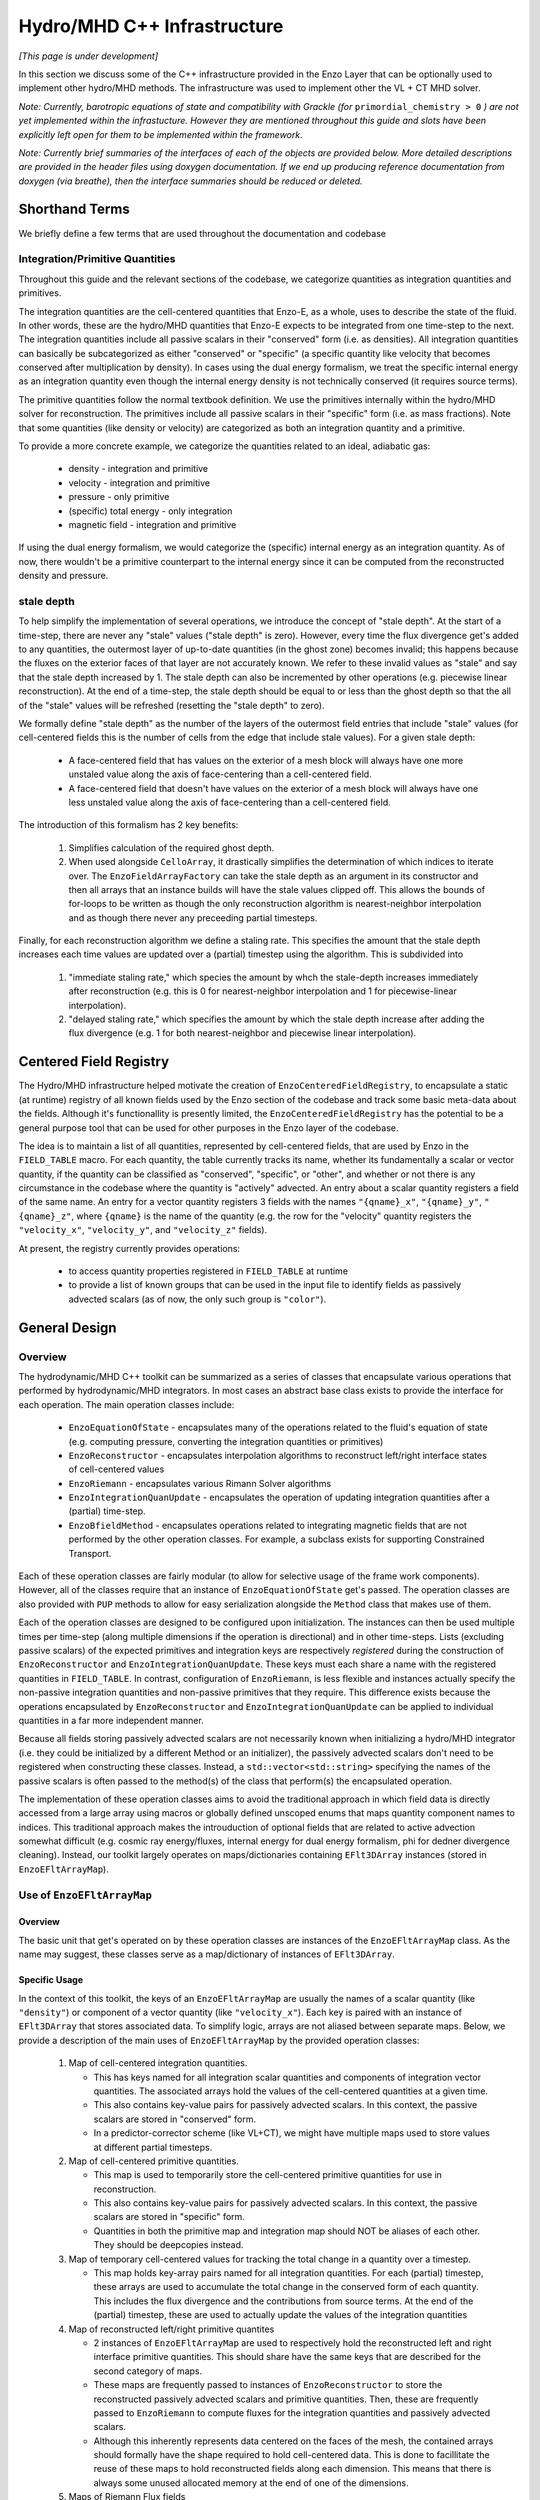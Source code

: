 ****************************
Hydro/MHD C++ Infrastructure
****************************

*[This page is under development]*

In this section we discuss some of the C++ infrastructure provided in
the Enzo Layer that can be optionally used to implement other
hydro/MHD methods. The infrastructure was used to implement other the
VL + CT MHD solver.

*Note: Currently, barotropic equations of state and compatibility with
Grackle (for* ``primordial_chemistry > 0`` *) are not yet implemented
within the infrastucture. However they are mentioned throughout this
guide and slots have been explicitly left open for them to be
implemented within the framework.*

*Note: Currently brief summaries of the interfaces of each of the
objects are provided below. More detailed descriptions are provided
in the header files using doxygen documentation. If we end up
producing reference documentation from doxygen (via breathe), then
the interface summaries should be reduced or deleted.*

===============
Shorthand Terms
===============

We briefly define a few terms that are used throughout the
documentation and codebase

Integration/Primitive Quantities
-------------------------------------

Throughout this guide and the relevant sections of the codebase, we
categorize quantities as integration quantities and primitives.

The integration quantities are the cell-centered quantities that
Enzo-E, as a whole, uses to describe the state of the fluid. In other
words, these are the hydro/MHD quantities that Enzo-E expects to be
integrated from one time-step to the next. The integration quantities
include all passive scalars in their "conserved" form (i.e. as
densities).  All integration quantities can basically be
subcategorized as either "conserved" or "specific" (a specific
quantity like velocity that becomes conserved after multiplication by
density). In cases using the dual energy formalism, we treat the
specific internal energy as an integration quantity even though the
internal energy density is not technically conserved (it requires
source terms).

The primitive quantities follow the normal textbook definition. We use
the primitives internally within the hydro/MHD solver for
reconstruction. The primitives include all passive scalars in their
"specific" form (i.e. as mass fractions). Note that some quantities
(like density or velocity) are categorized as both an integration
quantity and a primitive.

To provide a more concrete example, we categorize the quantities related
to an ideal, adiabatic gas:

  * density - integration and primitive

  * velocity - integration and primitive

  * pressure - only primitive

  * (specific) total energy - only integration

  * magnetic field - integration and primitive

If using the dual energy formalism, we would categorize the (specific)
internal energy as an integration quantity. As of now, there wouldn't
be a primitive counterpart to the internal energy since it can be
computed from the reconstructed density and pressure.

stale depth
-----------

To help simplify the implementation of several operations, we
introduce the concept of "stale depth". At the start of a time-step,
there are never any "stale" values ("stale depth" is zero). However,
every time the flux divergence get's added to any quantities, the
outermost layer of up-to-date quantities (in the ghost zone) becomes
invalid; this happens because the fluxes on the exterior faces of
that layer are not accurately known. We refer to these invalid values
as "stale" and say that the stale depth increased by 1. The stale
depth can also be incremented by other operations (e.g. piecewise
linear reconstruction). At the end of a time-step, the stale depth
should be equal to or less than the ghost depth so that the all of the
"stale" values will be refreshed (resetting the "stale depth" to
zero).

We formally define "stale depth" as the number of the layers of the
outermost field entries that include "stale" values (for cell-centered
fields this is the number of cells from the edge that include stale
values). For a given stale depth:

  * A face-centered field that has values on the exterior of a mesh
    block will always have one more unstaled value along the axis of
    face-centering than a cell-centered field.

  * A face-centered field that doesn't have values on the exterior of
    a mesh block will always have one less unstaled value along the
    axis of face-centering than a cell-centered field.

The introduction of this formalism has 2 key benefits:

  1. Simplifies calculation of the required ghost depth.

  2. When used alongside ``CelloArray``, it drastically simplifies the
     determination of which indices to iterate over. The
     ``EnzoFieldArrayFactory`` can take the stale depth as an argument
     in its constructor and then all arrays that an instance builds
     will have the stale values clipped off.  This allows the bounds of 
     for-loops to be written as though the only reconstruction algorithm
     is nearest-neighbor interpolation and as though there never any
     preceeding partial timesteps.


Finally, for each reconstruction algorithm we define a staling
rate. This specifies the amount that the stale depth increases each
time values are updated over a (partial) timestep using the
algorithm. This is subdivided into

  1. "immediate staling rate," which species the amount by whch the
     stale-depth increases immediately after reconstruction (e.g. this is
     0 for nearest-neighbor interpolation and 1 for piecewise-linear
     interpolation).

  2. "delayed staling rate," which specifies the amount by which the
     stale depth increase after adding the flux divergence (e.g. 1 for
     both nearest-neighbor and piecewise linear interpolation).


.. _Centered-Field-Registry:

=======================
Centered Field Registry
=======================

The Hydro/MHD infrastructure helped motivate the creation of
``EnzoCenteredFieldRegistry``, to encapsulate a static (at runtime)
registry of all known fields used by the Enzo section of the
codebase and track some basic meta-data about the fields. Although it's
functionallity is presently limited, the ``EnzoCenteredFieldRegistry``
has the potential to be a general purpose tool that can be used for
other purposes in the Enzo layer of the codebase.

The idea is to maintain a list of all quantities, represented by
cell-centered fields, that are used by Enzo in the ``FIELD_TABLE``
macro. For each quantity, the table currently tracks its name, whether
its fundamentally a scalar or vector quantity, if the quantity can be
classified as "conserved", "specific", or "other", and whether or not
there is any circumstance in the codebase where the quantity is
"actively" advected. An entry about a scalar quantity registers a
field of the same name. An entry for a vector quantity registers 3
fields with the names ``"{qname}_x"``, ``"{qname}_y"``,
``"{qname}_z"``, where ``{qname}`` is the name of the quantity (e.g.
the row for the "velocity" quantity registers the ``"velocity_x"``,
``"velocity_y"``, and ``"velocity_z"`` fields).

At present, the registry currently provides operations:

  * to access quantity properties registered in ``FIELD_TABLE`` at
    runtime
  * to provide a list of known groups that can be used in the input file
    to identify fields as passively advected scalars (as of now, the
    only such group is ``"color"``).

==============
General Design
==============

    .. _GeneralDesignOverview-section:

Overview
--------

The hydrodynamic/MHD C++ toolkit can be summarized as a series of
classes that encapsulate various operations that performed by
hydrodynamic/MHD integrators. In most cases an abstract base class
exists to provide the interface for each operation. The main operation
classes include:

  * ``EnzoEquationOfState`` - encapsulates many of the operations
    related to the fluid's equation of state (e.g. computing pressure,
    converting the integration quantities or primitives)

  * ``EnzoReconstructor`` - encapsulates interpolation algorithms to
    reconstruct left/right interface states of cell-centered values

  * ``EnzoRiemann`` - encapsulates various Rimann Solver algorithms

  * ``EnzoIntegrationQuanUpdate`` - encapsulates the operation of
    updating integration quantities after a (partial) time-step.

  * ``EnzoBfieldMethod`` - encapsulates operations related to integrating
    magnetic fields that are not performed by the other operation classes.
    For example, a subclass exists for supporting Constrained Transport.

Each of these operation classes are fairly modular (to allow for
selective usage of the frame work components). However, all of the
classes require that an instance of ``EnzoEquationOfState`` get's
passed. The operation classes are also provided with ``PUP`` methods
to allow for easy serialization alongside the ``Method`` class that
makes use of them.

Each of the operation classes are designed to be configured upon
initialization. The instances can then be used multiple times per
time-step (along multiple dimensions if the operation is directional)
and in other time-steps. Lists (excluding passive scalars) of the
expected primitives and integration keys are respectively
*registered* during the construction of ``EnzoReconstructor`` and
``EnzoIntegrationQuanUpdate``. These keys must each share a name
with the registered quantities in ``FIELD_TABLE``. In contrast,
configuration of ``EnzoRiemann``, is less flexible and instances
actually specify the non-passive integration quantities and
non-passive primitives that they require. This difference exists
because the operations encapsulated by ``EnzoReconstructor`` and
``EnzoIntegrationQuanUpdate`` can be applied to individual quantities
in a far more independent manner.

Because all fields storing passively advected scalars are not
necessarily known when initializing a hydro/MHD integrator (i.e.
they could be initialized by a different Method or an initializer),
the passively advected scalars don't need to be registered when
constructing these classes. Instead, a ``std::vector<std::string>``
specifying the names of the passive scalars is often passed to the
method(s) of the class that perform(s) the encapsulated operation.

The implementation of these operation classes aims to avoid the
traditional approach in which field data is directly accessed from
a large array using macros or globally defined unscoped enums that
maps quantity component names to indices. This traditional approach
makes the introuduction of optional fields that are related to active
advection somewhat difficult (e.g. cosmic ray energy/fluxes, internal
energy for dual energy formalism, phi for dedner divergence cleaning).
Instead, our toolkit largely operates on maps/dictionaries containing
``EFlt3DArray`` instances (stored in ``EnzoEFltArrayMap``).

Use of ``EnzoEFltArrayMap``
---------------------------

Overview
~~~~~~~~
The basic unit that get's operated on by these operation classes
are instances of the ``EnzoEFltArrayMap`` class. As the name may
suggest, these classes serve as a map/dictionary of instances of
``EFlt3DArray``.


Specific Usage
~~~~~~~~~~~~~~


In the context of this toolkit, the keys of an ``EnzoEFltArrayMap``
are usually the names of a scalar quantity (like ``"density"``) or
component of a vector quantity (like ``"velocity_x"``). Each key is
paired with an instance of ``EFlt3DArray`` that stores associated
data. To simplify logic, arrays are not aliased between separate maps.
Below, we provide a description of the main uses of
``EnzoEFltArrayMap`` by the provided operation classes:

  1. Map of cell-centered integration quantities.

     * This has keys named for all integration scalar quantities and
       components of integration vector quantities. The associated
       arrays hold the values of the cell-centered quantities at a
       given time.

     * This also contains key-value pairs for passively advected
       scalars. In this context, the passive scalars are stored in
       "conserved" form.

     * In a predictor-corrector scheme (like VL+CT), we might have
       multiple maps used to store values at different partial
       timesteps.

  2. Map of cell-centered primitive quantities.

     * This map is used to temporarily store the cell-centered
       primitive quantities for use in reconstruction.

     * This also contains key-value pairs for passively advected
       scalars. In this context, the passive scalars are stored in
       "specific" form.

     * Quantities in both the primitive map and integration map should
       NOT be aliases of each other. They should be deepcopies instead.

  3. Map of temporary cell-centered values for tracking the total
     change in a quantity over a timestep.

     * This map holds key-array pairs named for all integration
       quantities. For each (partial) timestep, these arrays are used
       to accumulate the total change in the conserved form of each
       quantity. This includes the flux divergence and the
       contributions from source terms. At the end of the (partial)
       timestep, these are used to actually update the values of the
       integration quantities

  4. Map of reconstructed left/right primitive quantites

     * 2 instances of ``EnzoEFltArrayMap`` are used to respectively
       hold the reconstructed left and right interface primitive
       quantities. This should share have the same keys that are
       described for the second category of maps.
     * These maps are frequently passed to instances of
       ``EnzoReconstructor`` to store the reconstructed passively
       advected scalars and primitive quantities. Then, these are
       frequently passed to ``EnzoRiemann`` to compute fluxes for
       the integration quantities and passively advected scalars.
     * Although this inherently represents data centered on the faces of
       the mesh, the contained arrays should formally have the shape required
       to hold cell-centered data. This is done to facillitate the reuse of
       these maps to hold reconstructed fields along each dimension. This
       means that there is always some unused allocated memory at the end of
       one of the dimensions.

  5. Maps of Riemann Flux fields

     * An instance of this kind of map is required for each
       dimension and is used to hold the face-centered fluxes along
       that dimension. The contained arrays should all be defined with the
       appropriate shape for holding data stored on the mesh face along the
       dimension corresponding to the flux. In other words, if a block
       normally holds ``n`` elements (including ghost zones) along axis
       ``i``, then an array used to store fluxes along axis ``i`` should
       hold ``n-1`` elements along axis ``i``.
     * This should have all of the same keys that are in the the first
       category of maps.
     * This kind of map should contain keys named for all passively advected
       scalars and registered integration quantities. The set of keys in these
       maps should be identical to the set of keys in the first category of
       maps, regardless of whether a quantity is "specific" or "conserved"
       (e.g. the map will hold a "velocity_x" key even though the associated
       array stores the x-component of the momentum density flux).

In general, the use of ``EnzoEFltArrayMap`` objects with common sets
of keys helps simplify the implementation of various methods (e.g. the
cell-centered array associated with "density" is used to reconstruct
values that are stored in the fields of the "density"
array in the primitive map).


=================
Equation Of State
=================

All of the operations related to the equation of state are handled by
subclasses of the abstract base class, ``EnzoEquationOfState``. The
class has a number of responsibilities. Currently the only concrete
subclass of ``EnzoEquationOfState`` is the ``EnzoEOSIdeal`` class
which encapsulates the properties of an ideal, adiabatic gas. This
class can optionally support use of the dual-energy formalism (For
details about the currently expected implementation of the
dual-energy formalism see :ref:`using-vlct-de` ).

The ``EnzoEquationOfState`` has the following interface:

.. code-block:: c++

   bool is_barotropic();

Returns whether the equation of state is barotropic or not.

*Currently, no barotropic equations of state have been implemented and
none of the wavespeed calculations for the Riemann solvers currently
support barotropic equations of state.*

.. code-block:: c++

   bool uses_dual_energy_formalism();

Returns whether the dual energy formalism is in use.

.. code-block:: c++

   enzo_float get_gamma();

Returns the ratio of the specific heats. This is only required to
yield a reasonable value if the gas is not barotropic.

*In the future, the interface will need to be revisited once Grackle
is fully supported and it will be possible for gamma to vary
spatially.*

.. code-block:: c++

   enzo_float get_isothermal_sound_speed();

Returns the isothermal sound speed. This is only required to yield a
reasonable value for barotropic equations of state.

.. code-block:: c++

   enzo_float get_density_floor();

Returns the density floor.

.. code-block:: c++

   enzo_float get_pressure_floor();

Returns the thermal pressure floor.

.. code-block:: c++

   apply_floor_to_energy_and_sync(EnzoEFltArrayMap &integration_map,
                                  int stale_depth);

This method applies the applies the pressure floor to the total_energy
array specified in ``integration_map``. If using the dual-energy formalism
the floor is also applied to the internal energy (also specified in 
``integration_map``) and synchronizes the internal energy with the total
energy. If the equation of state is barotropic, this should do nothing.

.. code-block:: c++

   void pressure_from_integration(EnzoEFltArrayMap &integration_map,
                                  const EFlt3DArray &pressure,
                                  int stale_depth);

This method computes the pressure from the integration quantities
(stored in ``integration_map``) and stores the result in ``pressure``.

*In principle this should wrap* ``EnzoComputePressure``, *but
currently that is not the case. Some minor refactoring is needed to
allow EnzoComputePressure to compute Pressure based on arrays
specified in a* ``EnzoEFltArrayMap`` *object and we are holding off on
this until we implement full support for Grackle. Currently, when the
dual-energy_formalism is in use, pressure is simply computed from
internal energy.*

.. code-block:: c++

   void primitive_from_integration
     (EnzoEFltArrayMap &integration_map, EnzoEFltArrayMap &primitive_map,
      int stale_depth, const std::vector<std::string> &passive_list);

This method is responsible for computing the primitive quantities (to
be held in ``primitive_map``) from the integration quantities (stored
in ``integration_map``).  Non-passive scalar quantities appearing in
both ``integration_map`` and ``primitive_map`` are simply deepcopied
and passive scalar quantities are converted from conserved-form to
specific form. For a non-barotropic EOS, this also computes pressure
(by calling ``EnzoEquationOfState::pressure_from_integration``)

*In the future, it might be worth considering making this into a subclass
of Cello's ``Physics`` class. If that is done, it may be advisable to
allow for switching between different dual-energy formalism
implementations.*


How to extend
-------------

New equations of state can be added by subclassing and providing the
subclass with implementations for the pure virtual functions
``EnzoEquationOfState``. *Once a second concrete subclass of*
``EnzoEquationOfState`` *is provided, it may be worthwhile to introduce
a factory method.*

=============
Reconstructor
=============

The reconstruction algorithms have been factored out to their own
classes. All implementation of reconstruction algorithms are derived
from the ``EnzoReconstructor`` abstract base class.

To get a pointer to an instance of a concrete implementation of
``EnzoReconstructor``, use the
``EnzoReconstructor::construct_reconstructor`` static factory method:

.. code-block:: c++

   EnzoReconstructor* construct_reconstructor
    (const std::vector<std::string> active_primitive_keys,
     std::string name, enzo_float theta_limiter);

The factory method requires that we register the keys of the
non-passive scalar primitive quantities that are are to be
reconstructed via ``active_primitive_keys``. We specify
the name of the reconstruction algorithm, ``name``. Note that the
primitive keys should correspond to quantities specified in
``FIELD_TABLE`` ; for more details about ``FIELD_TABLE``, see
:ref:`Centered-Field-Registry`

Public Interface
----------------
The main interface function provided by this class is:

.. code-block:: c++

    void reconstruct_interface
      (EnzoEFltArrayMap &prim_map, EnzoEFltArrayMap &priml_map,
       EnzoEFltArrayMap &primr_map, int dim, EnzoEquationOfState *eos,
       int stale_depth, const std::vector<std::string>& passive_list);

This function takes the cell-centered primtive quantities (specified
by the contents of ``prim_map``) and computes the left and right
reconstructed states (the results are stored in ``priml_map`` and
``primr_map``) along the dimension specifed by ``dim``. If dim has a
value of ``0``/ ``1``/ ``2`` then the values are reconstructed along
the x-/y-/z-axis. ``stale_depth`` indicates the current stale_depth
for the supplied cell-centered quantities (prior to
reconstruction). Note that the arrays in ``priml_map`` and
``primr_map`` should be large enough to store cell-centered
quantitites so that they can be reused to hold the face-centered
fields along each dimension. ``passive_list`` is used to specify the
names (keys) of the passively advected quantities that are to be
reconstructed.

The ``int EnzoReconstructor::immediate_staling_rate()`` method is
provided to determine the amount by which the stale depth increases
immediately after reconstruction, for a given algorithm. The
``int EnzoReconstructor::delayed_staling_rate()`` method returns how much
the stale depth increases after adding flux divergence, computed from
the reconstructed values, to the integration quantities  (this is
normally 1). Finally ``int EnzoReconstructor::total_staling_rate()``
gives the sum of the results yielded by the prior 2 methods.

How to extend
-------------

To add a new reconstructor, subclass ``EnzoReconstructor`` and provide
definitions for the virtual methods.  The implementations of the
``immediate_staling_rate()`` and ``total_staling_rate()`` virtual
methods must also be provided. Additionally, the factory method
``EnzoReconstructor::construct_reconstructor`` must also be modified
to return pointers to instances of the new class when the appropriate
name is passed as an argument, and the name of the new reconstructor
should be added to :ref:`using-vlct-reconstruction`

Currently, to add new slope limiters for existing reconstruction
algorithms new classes are effectively defined. The piecewise linear
reconstruction algorithm is implemented as a class template
``EnzoReconstructorPLM<Limiter>`` where ``Limiter`` is a functor that
implements a specific slope limiter. ``Limiter`` must be default
constructible and provide a function call operation, `operator()`. The
function call operation must have a signature matching:

.. code-block:: c++

   enzo_float Functor::operator()(enzo_float vm1, enzo_float v, enzo_float vp1,
                                  enzo_float theta_limiter);

Give three contiguous primitive values along the axis of
interpolation, (``vm1``, ``v``, and ``vp1``) the method should compute the
limited slope. The ``theta_limiter`` parameter that can be optionally
used to tune the limiter (or ignored).

When a new a ``Limiter`` functor is defined to be used to specialize
``EnzoReconstructorPLM``, the new specialization must be added to
enzo.CI. The other steps mentioned at the start of this subsection for
implementing new reconstruction algorithms must also be followed.

*The use an enum with a switch statement was considered for switching
between different slope limiters. However we determined that the compiler
would not pull the switch statement outside of the loop.
Therefore templates are used to avoid executing the switch statement on
every single iteration.*

*Having multiple slope limiters available at runtime may be
unnecessary (or not worth the larger binary size). It might be worth
considering using preprocessor macros to allow for specification of
the slope limiter at compile time.*

==============
Riemann Solver
==============

The Riemann Solvers have been factored out to their own classes. All
implementation of (approximate) Riemann solver algorithms are derived
from the ``EnzoRiemann`` abstract base class.


Usage Notes
-----------

To get a pointer to a concrete implemenation of ``EnzoRiemann``, call the
static factory method:

.. code-block:: c++

   EnzoRiemann* EnzoRiemann::construct_riemann(std::string solver, bool mhd,
                                               bool internal_energy);

The factory method requires that we specify the name of the solver (via
``solver``), whether magnetic fields are present (via ``mhd``), and whether
the internal energy flux must be computed (via ``internal_energy``).

An instance of ``EnzoRiemann`` specifies the expected non-passive keys
(and key-order) that the ``flux_map`` argument should have when passed to its
``solve`` method (these keys correspond to integration quantities).

.. code-block:: c++

   const std::vector<std::string> integration_quantity_keys() const;

The following method specifies the expected non-passive keys (and key-order)
that the ``priml_map`` and ``primr_map`` arguments should have when passed
an ``EnzoRiemann``\'s ``solve`` method (these keys correspond to primitive
quantities).

.. code-block:: c++

   const std::vector<std::string> primitive_quantity_keys() const;


The main interface function of ``EnzoRiemann`` is:

.. code-block:: c++

   void solve(const EnzoEFltArrayMap &prim_map_l,
              const EnzoEFltArrayMap &prim_map_r,
              EnzoEFltArrayMap &flux_map, int dim, EnzoEquationOfState *eos,
              int stale_depth, const str_vec_t &passive_list,
              const CelloArray<enzo_float,3> * const interface_velocity) const;

In this function, the ``prim_map_l`` and ``prim_map_r`` arguments are
references to the ``EnzoEFltArrayMap`` objects holding the arrays of
reconstructed left/right primitive quantities. The ``flux_map``
argument holds the face-centered arrays where the computed fluxes for
each integration quantity are written. ``dim`` indicates the dimension
along which the flux should be computed (0,1,2 corresponds to x,y,z).
``interface_velocity`` is an optional argument used to specify a
pointer to an array that can be used to store interface velocity
values computed by the Riemann Solver (this is primarily used for
computing internal energy source terms when the dual energy formalism
is in use).

Some additional notes:

  *  The first ``EnzoRiemann::primitive_quantity_keys().size()`` keys of
     ``prim_map_l`` and ``prim_map_r`` should match the values and order of
     ``EnzoRiemann::primitive_quantity_keys()``.

  * Likewise, the first ``EnzoRiemann::integration_quantity_keys().size()``
    keys of ``flux_map`` should match the values and order of
    ``EnzoRiemann::integration_quantity_keys()``.

  * ``prim_map_l``, ``prim_map_r``, and ``flux_map`` should also each contain
    keys for each of the passive scalars in ``passive_list`` (the order of
    these is not currently enforced).

  * All of the arrays in ``prim_map_l``, ``prim_map_r``, and ``flux_map``
    should have the same shape. If ``interface_velocity`` is specified, it's
    should also have that shape.



Implementation Notes: ``EnzoRiemannImpl``
-----------------------------------------

Traditionally, in many hydro codes (including Enzo) there is a lot of code
duplication between implementations of different types of Riemann Solvers
(e.g. converting left/right primitives to left/right conserved quantities
and computing left/right fluxes). To try to reduce some of this
duplication without sacrificing speed, we have defined the
``EnzoRiemannImpl<ImplFunctor>`` class template (which is a subclass of
``EnzoRiemann``).

The class template factors out common code shared by many approximate
Riemann Solvers (e.g. HLLE, HLLC, HLLD and possibly LLF & Roe solvers).
The template argument, ``ImplFunctor``, is a functor that implements
solver-specific calculations and is called at every cell-interface.
Additionally, the functor also specifies a specialization of the
template class ``EnzoRiemannLUT<InputLUT>`` that primarily

  * Specifies the exact set of actively advected integration quantities
    and primitive quantities that a given solver expects. Technically,
    the primitives and any optional active integration quantities, like
    ``"internal_energy"``, are not directly specified by the lookup table,
    but ``EnzoRiemannImpl<ImplFunctor>`` accounts for this.
  * Serves as a compile-time lookup table. It statically maps the names
    of all of the components of the relevant actively advected
    integration quantities to unique array indices.

As an aside, the key-ordering requirements for ``EnzoRiemann::solve``
ensure that the order of arrays in ``EnzoEFltArrayMap``
reflects the order of items in the lookup table. (Internally,
``EnzoRiemannImpl`` permutes the order of vector-components in order
to preserve symmetry).

See :ref:`EnzoRiemannLUT-section`
for a more detailed description of ``EnzoRiemannLUT<InputLUT>`` and
examples of how it is used.

*Note: a more traditional inheritance-based approach that uses a
virtual method to implement solver-specific code. Calling a virtual
method in the main loop introduces overhead and prevents inlining.*

``EnzoRiemannImpl`` Control flow
~~~~~~~~~~~~~~~~~~~~~~~~~~~~~~~~

A brief overview of the ``EnzoRiemannImpl<ImplFunctor>::solve``
control flow is provided below. Basically the function loops over all
cell interfaces, along a given dimension, where the flux should be
computed. At each location, the following sequence of operations are
performed:

  1. Retrieve the left and right primitives at the given location from
     the input arrays and stores them in stack-allocated ``enzo_float``
     arrays called ``wl`` and ``wr``. As mentioned above, the values are
     organized according to the specialization of
     ``EnzoRiemannLUT<InputLUT>`` provided by the ``ImplFunctor``
     (hereafter, ``ImplFunctor::LUT``). *Note: for non-barotropic
     equations of state* ``pressure`` *is stored at*
     ``ImplFunctor::LUT::total_energy``.
  2. The left and right pressure values are determined (they may have
     been precomputed using a concrete subclass of
     ``EnzoEquationOfState``). The values are stored in
     local variables ``pressure_l`` and ``pressure_r``.
  3. The conserved forms of the left and right reconstructed
     integration quantities are computed and stored in the arrays
     called ``Ul`` and ``Ur`` (organized by ``ImplFunctor::LUT``)
     *Note: There may be some duplication of values between*
     ``Ul`` *&* ``Ur`` *and* ``wl`` *&* ``Ur``.
  4. The standard left and right integration quantity fluxes fluxes are
     computed using the above quantities and stored in ``Fl`` and ``Fr``
     (organized by ``ImplFunctor::LUT``)
  5. These quantities are all passed to the static public
     ``operator()`` method provided by ``ImplFunctor`` that returns the
     array of interface fluxes in the array, ``fluxes``. (It also
     computes the interface velocity)
  6. The interface fluxes and interface velocity are then copied into the
     output fields.

After computing the fluxes for all of the actively advected integration
quantities at all locations, a helper method is invoked to compute the
fluxes for the passively advected quantities.
     
*Note: Currently EnzoRiemannImpl has only been tested and known to
work for 3D problems. Additionally, no solvers (or more specifically,
wavespeed calculations) are currently implemented that explicitly
support barotropic equations of state (however, all of the machinery
is in place to support them).*

*Note: It might make sense to move calculation of conserved quantities
and fluxes into* ``ImplFunctor`` *. For some solvers, it may not be
necessary to compute all of this information. The template functions
that perform these operations have already been factored out into the*
``enzo_riemann_impl`` *namespace - so the transition would be easy to
accomplish.*

ImplFunctor template argument
~~~~~~~~~~~~~~~~~~~~~~~~~~~~~

This subsection provides a brief description of the ``ImplFunctor``
template argument used to specialize ``EnzoRiemannImpl<ImplFunctor>``.
The class is expected to:

    * be default constructible

    * publically define the ``LUT`` type, which should be a specialization
      of the ``EnzoRiemannLUT<InputLUT>`` template class.
      ``ImplFunctor::LUT`` should indicate which actively advected
      integration quantities are expected by ``ImplFunctor`` and how they
      are organized. For more details about how ``EnzoRiemannLUT<InputLUT>``
      is used, see :ref:`EnzoRiemannLUT-section`
           
    * provide the const-qualified function call method, ``operator()``.

The expected function signature of the ``operator()`` method is as follows:

.. code-block:: c++

   lutarray<ImplFunctor::LUT> ImplFunctor::operator()
     (const lutarray<ImplFunctor::LUT> flux_l,
      const lutarray<ImplFunctor::LUT> flux_r,
      const lutarray<ImplFunctor::LUT> prim_l,
      const lutarray<ImplFunctor::LUT> prim_r,
      const lutarray<ImplFunctor::LUT> cons_l,
      const lutarray<ImplFunctor::LUT> cons_r,
      enzo_float pressure_l, enzo_float pressure_r, bool barotropic_eos,
      enzo_float gamma, enzo_float isothermal_cs, enzo_float &vi_bar) const;

This function is called at every cell-interface and returns an array
holding the Riemann Flux at a given cell-interface. Note that
``lutarray<ImplFunctor::LUT>`` is actually an alias for
``std::array<enzo_float, ImplFunctor::LUT::NEQ>``. Each of these
arrays hold values associated with the components of each relevant
actively advected integration/primitive quantity and are organized
according to ``ImplFunctor::LUT`` (again, see
:ref:`EnzoRiemannLUT-section` for more details about the ``LUT`` type).

``flux_l``/ ``flux_r`` and ``cons_l``/ ``cons_r`` store the left/right
interface fluxes values and conserved quantities (they are passed
respectively passed ``Fl``/ ``Fr`` and ``Ul``/ ``Ur``, respectively).
``prim_l``/ ``prim_r`` store the left/right interface primitive
values, and are passed ``wl``/ ``wr``. As mentioned before, for
non-barotropic equations of state, ``prim_l``/ ``prim_r`` store
pressure at ``ImplFunctor::LUT::total_energy``

The left and right reconstructed pressure values are passed as
``pressure_l`` and ``pressure_r``. ``barotropic_eos`` indicates
whether the fluid's equation of state is barotropic. If ``true``,
then ``isothermal_cs`` is expected to be non-zero and if ``false``,
then ``gamma`` is expected to be positive.

*Note: in the future, it would be worth experimenting with annotating the *
``operator()`` *method of ``ImplFunctor`` classes with the compiler
directive * ``__attribute__((always_inline))`` * to force inlining (this
works on g++, icc and clang).*

    .. _EnzoRiemannLUT-section:

EnzoAdvectionFieldLUT
~~~~~~~~~~~~~~~~~~~~~

As described above in the :ref:`GeneralDesignOverview-section` of the
General Design section, we sought to avoid the common approach of
hydro codes that map actively advected quantities indices with macros
or globally defined unscoped enums. The ``EnzoRiemannLUT<InputLUT>``
template class basically serves as a compromise between this traditional
approach approach and using a hash table (which introduce unacceptable
overhead) for organizing quantities in the main loop of
``EnzoRiemannImpl<ImplFunctor>``. Alternatively it can be thought of as a
scoped version of the traditional approach.

This is a template class that provides the following features at compile
time:

    * a lookup table (LUT) that maps the names of components of a subset
      of the actively advected integration quantities defined in
      ``FIELD_TABLE`` to unique, contiguous indices.

    * the number of integration quantity components included in the table

    * a way to iterate over just the conserved or specific integration
      quantities values that are stored in an array using these mapping

    * a way to query which of the actively advected integration quantities
      in FIELD_TABLE are not included in the LUT

These feature are provided via the definition of publicly accessible
integer constants in every specialization of the template class. All
specializations have:

    * a constant called ``NEQ`` equal to the number of integration quantity
      components included in the lookup table

    * a constant called ``specific_start`` equal to the number of components
      of conserved integration quantities included in the lookup table

    * ``qkey`` constants, which include constants named for the components
      of ALL actively advected integration quantities in FIELD_TABLE. A
      constant associated with a SCALAR quantity, ``{qname}``, is simply
      called ``{qname}`` while constants associated with a vector quantity
      ``{qname}`` are called ``{qname}_i``, ``{qname}_j``, and ``{qname}_k``.

The ``qkey`` constants serve as both the keys of the lookup table and a
way to check whether a component of an actively advected quantity is
included in the table. Their values are satisfy the following conditions:

    * All constants named for values corresponding to quantities NOT
      included in the lookup table have values of ``-1``

    * All constants named for conserved integration quantities have unique
      integer values in the internal ``[0,specific_start)``

    * All constants named for specific integration quantities have unique
      integer values in the interval ``[specific_start, NEQ)``

The lookup table is always expected to include density and the 3 velocity
components. Although it may not be strictly enforced (yet), the lookup
table is also expected to include either all 3 components of a vector
quantity or None of them. Additionally, the ``k``\th component of a vector
quantity is expected to have a value that is 1 larger than that of the
``j``\th component and 2 larger than the ``i``\th component.

This template class also provides a handful of helpful static methods to
programmatically probe the table's contents at runtime and validate that
the above requirements are specified.

For the sake of providing some concrete examples about how the code works,
let's assume that we have a class ``MyIntegLUT`` that is defined as:

.. code-block:: c++

   struct MyIntegLUT {
     enum vals { density=0, velocity_i, velocity_j, velocity_k,
                 total_energy, NEQ, specific_start = 1};
   };

The template specialization ``EnzoRiemannLUT<MyIntegLUT>`` assumes that
all undefined ``qkey`` constants omitted from ``MyIntegLUT`` are not included
in the lookup table and will define them within the template specialization
to have values of ``-1``.

To access the index associated with density or the jth component of
velocity, one would evaluate:

.. code-block:: c++

   int density_index = EnzoRiemannLUT<MyIntegLUT>::density; //=0
   int vj_index = EnzoRiemannLUT<MyIntegLUT>::velocity_j;   //=2

Additionally, the value of ``EnzoRiemannLUT<MyIntegLUT>::bfield_k`` would be
``-1``.

It makes more sense to talk about the use of this template class when we
have a companion array. For convenience, the alias template
``lutarray<LUT>`` type is defined. The type,
``lutarray<EnzoRiemannLUT<InputLUT>>`` is an alias of the type
``std::array<enzo_float, EnzoRiemannLUT<InputLUT>::NEQ>;``.

As an example, imagine that the total kinetic energy density needs to be
computed at a single location from an values stored in an array, ``integ``,
of type ``lutarray<EnzoRiemannLUT<MyIntegLUT>>``:

.. code-block:: c++

   using LUT = EnzoRiemannLUT<MyIntegLUT>;
   enzo_float v2 = (integ[LUT::velocity_i] * integ[LUT::velocity_i] +
                    integ[LUT::velocity_j] * integ[LUT::velocity_j] +
                    integ[LUT::velocity_k] * integ[LUT::velocity_k]);
   enzo_float kinetic = 0.5 * integ[LUT::density] * v2;


``EnzoRiemannLUT<InputLUT>``, makes it very easy to
write generic code that can be reused for multiple different lookup table
by using by passing its concrete specializations as a template argument
to other template functions/classes. Consider the case where a single
template function is desired to compute the total non-thermal energy
density at a single location for an arbitrary lookup table:

.. code-block:: c++

   template <class LUT>
   enzo_float calc_nonthermal_edens(lutarray<LUT> prim)
   {
     enzo_float v2 = (prim[LUT::velocity_i] * prim[LUT::velocity_i] +
     prim[LUT::velocity_j] * prim[LUT::velocity_j] +
     prim[LUT::velocity_k] * prim[LUT::velocity_k]);

     enzo_float bi = (LUT::bfield_i >= 0) ? prim[LUT::bfield_i] : 0;
     enzo_float bj = (LUT::bfield_j >= 0) ? prim[LUT::bfield_j] : 0;
     enzo_float bk = (LUT::bfield_k >= 0) ? prim[LUT::bfield_k] : 0;
     enzo_float b2 = bi*bi + bj*bj + bk*bk;

     return 0.5(v2*prim[LUT::density] + b2);
   }


Adding new quantites
--------------------

To add support for new actively advected integration cell-centered
quantities (e.g. cosmic ray energy/flux), the table of cell-centered
quantities (``FIELD_TABLE``) must be updated. See
:ref:`Centered-Field-Registry` for more details.  To add support for
computing fluxes for such quantities, modifications must be made to
either ``EnzoRiemannImpl`` or the ``ImplFunctor`` of an existing
solver. Alternatively, for certain quantities, a brand new solver
may need to be introduced.

When adding a new integration vector quantity, you also need to add a
few lines to the main for-loop of ``EnzoRiemannImpl`` for copying
values to ``wl``/``wr`` and from ``fluxes`` (The existing code doing
this for the velocity and magnetic fields should be used as a guide).

Adding new solvers
------------------

New Riemann Solvers can currently be added to the infrastructure by
either subclasseding ``EnzoRiemann`` or defining a new specialization
of ``EnzoRiemannImpl<ImplFunctor>``. In either case, the
``EnzoRiemann::construct_riemann`` factory method must be modified to
return the new solver and :ref:`using-vlct-riemann-solver`
should be updated.

The additional steps for implementing a new Riemann solver by speciallizing
``EnzoRiemannImpl<ImplFunctor>`` are as follows:

  1. Define a new ``ImplFunctor`` class (e.g. ``HLLDImpl``)

  2. Add the new particlular specialization of ``EnzoRiemannImpl`` to
     enzo.CI (e.g. add the line:
     ``PUPable EnzoRiemannImpl<HLLDImpl>;``)

  3. *(optional)* define an alias name for the specialization of
     ``EnzoRiemannImpl`` that uses the new ``ImplFunctor`` class
     (e.g. ``using EnzoRiemannHLLD = EnzoRiemannImpl<HLLDImpl>;``).

===============================
Updating integration quantities
===============================

The ``EnzoIntegrationQuanUpdate`` class has been provided to encapsulate
the operation of updating integration quantities after a (partial)
time-step. The operation was factored out of the ``EnzoMethodMHDVlct``
class since it appear in all Godunov solvers.

The constructor for ``EnzoIntegrationQuanUpdate`` has the following
signature:

.. code-block:: c++

   EnzoIntegrationQuanUpdate(std::vector<std::string> integration_quantity_keys,
                             bool skip_B_update)

The function requires that we:

  * register the keys of the integration quantities (with
    ``integration_quantity_keys``)
  * indicate whether the update to the magnetic field should
    be skipped.

The integration quantity keys should match the names specified
in ``FIELD_TABLE``; see :ref:`Centered-Field-Registry` for more
details. The update to the magnetic field should be skipped when
Constrained Transport is in use (since the magnetic field update is
handled separately). If the magnetic field is not specified as an
integration quantity, then the value specified for ``skip_B_update`` is
unimportant

The following method is used to compute the change in (the conserved
form of) the integration and passively advected quantites due to the
flux divergence along dimension ``dim`` over the (partial) timestep
``dt``. The arrays in ``dUcons_map`` are used to accumulate the total
changes in these quantities. ``passive_list`` lists the names (keys)
of the passively advected scalars.

.. code-block:: c++

   void accumulate_flux_component
     (int dim, double dt, enzo_float cell_width, EnzoEFltArrayMap &flux_map,
      EnzoEFltArrayMap &dUcons_map, int stale_depth,
      const std::vector<std::string> &passive_list) const;

The method used to clear the values of the arrays used for accumulation is
provided below. This sanitization should be performed before starting
to accumulate flux divergence or source terms. The ``passive_list``
argument is used in the same way as the previous function.

.. code-block:: c++

    void clear_dUcons_group(EnzoEFltArrayMap &dUcons_map, enzo_float value,
                            const std::vector<std::string> &passive_list) const;

The method used to actually add the accumulated change in the integration
(specified in ``dUcons_map``) to the values of the
integration quantities from the start of the timestep (specificed by
``initial_integration_map``) has the following signature:

.. code-block:: c++

   void update_quantities
     (EnzoEFltArrayMap &initial_integration_map, EnzoEFltArrayMap &dUcons_map,
      EnzoEFltArrayMap &out_integration_map,
      EnzoEFltArrayMap &out_conserved_passive_scalar,
      EnzoEquationOfState *eos, int stale_depth,
      const std::vector<std::string> &passive_list) const;

The fields included in ``dUcons_map`` should include contributions
from both the flux divergence AND source terms. The results for the
actively advected quanties are stored in ``out_integration_map`` and
the results for the passively advected scalars are stored in conserved
form in the arrays held by ``out_conserved_passive_scalar`` (note that
the initial values of the passive scalars specified in
``initial_integration_map`` are in specific form).

==========================
Magnetic Field Integration
==========================

Subclasses of the abstract base class, ``EnzoBfieldMethod`` are used
to implement magnetic field integration-related operations. While
operations like reconstruction and flux calculations of relevant
quantities are expected to be carried out with ``EnzoReconstructor``
and ``EnzoRiemann``, all other magnetic field integration-related
operations should be encapsulated by ``EnzoBfieldMethod``.

Currently, the only subclass is ``EnzoBfieldMethodCT``, which
implements operations related to Constrained Transport. Other
subclasses could be implemented in the future that encapsulate other
integration methods (e.g. divergence cleaning).

From the perspective of an integrator that employs
``EnzoBfieldMethod``, the primary result of each operation is to
modify the values cell-centered/reconstructed quantities, since that's
all the integrator directly needs to know about. In reality, side
effects performed by these operations can be equally as important. For
example, ``EnzoBfieldMethodCT`` implicitly needs to update
face-centered magnetic field values (given that the face-centered
values serve as the primary representation, and the cell-centered
values are derived directly from them).


To accomplish these goals, ``EnzoBfieldMethod``, basically implements
a state machine. It basically provides 3 classes of methods: (i) state
machine-methods, (ii) physics methods, and (iii) descriptor methods.

State Machine Methods
---------------------

When the ``EnzoBfieldMethod`` is first constructed, it has an
uninitialized state. During construction the number of partial
timesteps (``num_partial_timesteps``) involved per cycle must be
specified.

At the beginning of an integration cycle (when an
``EnzoBfieldMethod`` object is unitialized), the cello ``Block`` that
is going to be integrated block that must be specified using the
following method.

.. code-block:: c++

   void register_target_block(Block *block) noexcept;

This method will correctly set the internal state and will invoke the
virtual ``register_target_block_`` method, which is used by subclasses
to preload relevant data from ``block`` and for the delayed
initialization of scratch arrays (since the shapes may not be known at
construction).

Once a target block has been registerred, the ``EnzoBfieldMethod`` object
is now ready to perform integration-related operations for the first partial
timestep (the physics methods can now be called). The following method is
used to increment the partial timestep:

.. code-block:: c++

   void increment_partial_timestep() noexcept;

The target block is unregistered once this method to has been called
``num_partial_timesteps`` times. Any calls to ``register_target_block``
while a block is still registered will currently cause an error.


There are couple of things to keep in mind:

   * Any calls to physics methods or other state machine or other when
     no target block is registered are not allowed.
   * It's EXTREMELY important that ``increment_partial_timestep`` is
     always invoked ``num_partial_timesteps`` after a target block is
     registered and before there is chance for blocks to migrate
     between nodes. In other words, the a target block should always
     be registerred and unregistered during a single call to the cello
     ``Method`` object that represents the integrator.


Physics Methods
---------------

These methods are actually used to perform the relevant magnetic field
integration operations. Each method is a pure virtual method that must
be implemented by a subclass (even if the method immediately
returns). These methods were all written and named based on the
operations of Constrained Transport (CT). In the future, additional
methods may need to be introduced to facillitate the implementation of
other magnetic field integration schemes.

These methods are listed below with brief description. For more details,
please see the docstring. The methods are expected to generally
be called in the general order that they are listed. While this isn't
currently enforced, incorrect results may arise if they aren't called
in the proper order.

In the context of CT, the following method is used to overwrite the
reconstructed value magnetic field component that corresponds to the
axis of reconstruction with the (internally tracked) face-centered
value.

.. code-block:: c++

   void correct_reconstructed_bfield(EnzoEFltArrayMap &l_map,
                                     EnzoEFltArrayMap &r_map, int dim,
                                     int stale_depth) noexcept;

The following method is used by ``EnzoBfieldMethodCT`` to take note of
the upwind direction after computing the Riemann Fluxes along a
dimension ``dim``.

.. code-block:: c++

   void identify_upwind(const EnzoEFltArrayMap &flux_map, int dim,
                        int stale_depth) noexcept;

Finally, the following method is used to actually update the cell-centered
magnetic field values.

.. code-block:: c++

   void update_all_bfield_components
     (EnzoEFltArrayMap &cur_prim_map, EnzoEFltArrayMap &xflux_map,
      EnzoEFltArrayMap &yflux_map, EnzoEFltArrayMap &zflux_map,
      EnzoEFltArrayMap &out_centered_bfield_map, enzo_float dt,
      int stale_depth) noexcept;

In ``EnzoBfieldMethodCT`` this will also update the face-centered
magnetic field values (it assumes that ``identify_upwind`` was called
once for each dimension and uses the stored data). When using this
alongside ``EnzoIntegrationQuanUpdate``, care needs to be taken about the
order in which this method is called relative to
``EnzoIntegrationQuanUpdate::update_quantities`` that accounts for the time
when floors are applied to the total energy.

Descriptor Methods
------------------

These are virtual methods that can be invoked at any time after the
``EnzoBfieldMethod`` object has been constructed. These are used to
describe requirements of the given magnetic field integration method.

Currently, only one such method exists:

.. code-block:: c++

   void check_required_fields() const noexcept;

These may change in the future.

How to extend
-------------

Implementing a new method for magnetic field integration is fairly
straight-forward. Basically all you have to do is implement a subclass
of ``EnzoBfieldMethod``. In addition to providing implementations for
each each physics and descriptor method, the subclass also needs to
implement:

.. code-block:: c++

   void register_target_block_(Block *target_block,
                               bool first_initialization) noexcept;

As mentioned earlier, this method is called by
``register_target_block`` while registering a new target block. In
this call the subclass should preload any data it will need from the
``target_block``. The ``first_initialization`` argument indicate
whether this is the first time a ``target_block`` is being registered
after the instance has been constructed (this includes the first time
following deserialization after a restart). It can be used to help with
lazy intialization of scratch space.

*Once a second concrete subclass of* ``EnzoBfieldMethod`` *is
provided, it may be worthwhile to introduce a factory method.*
